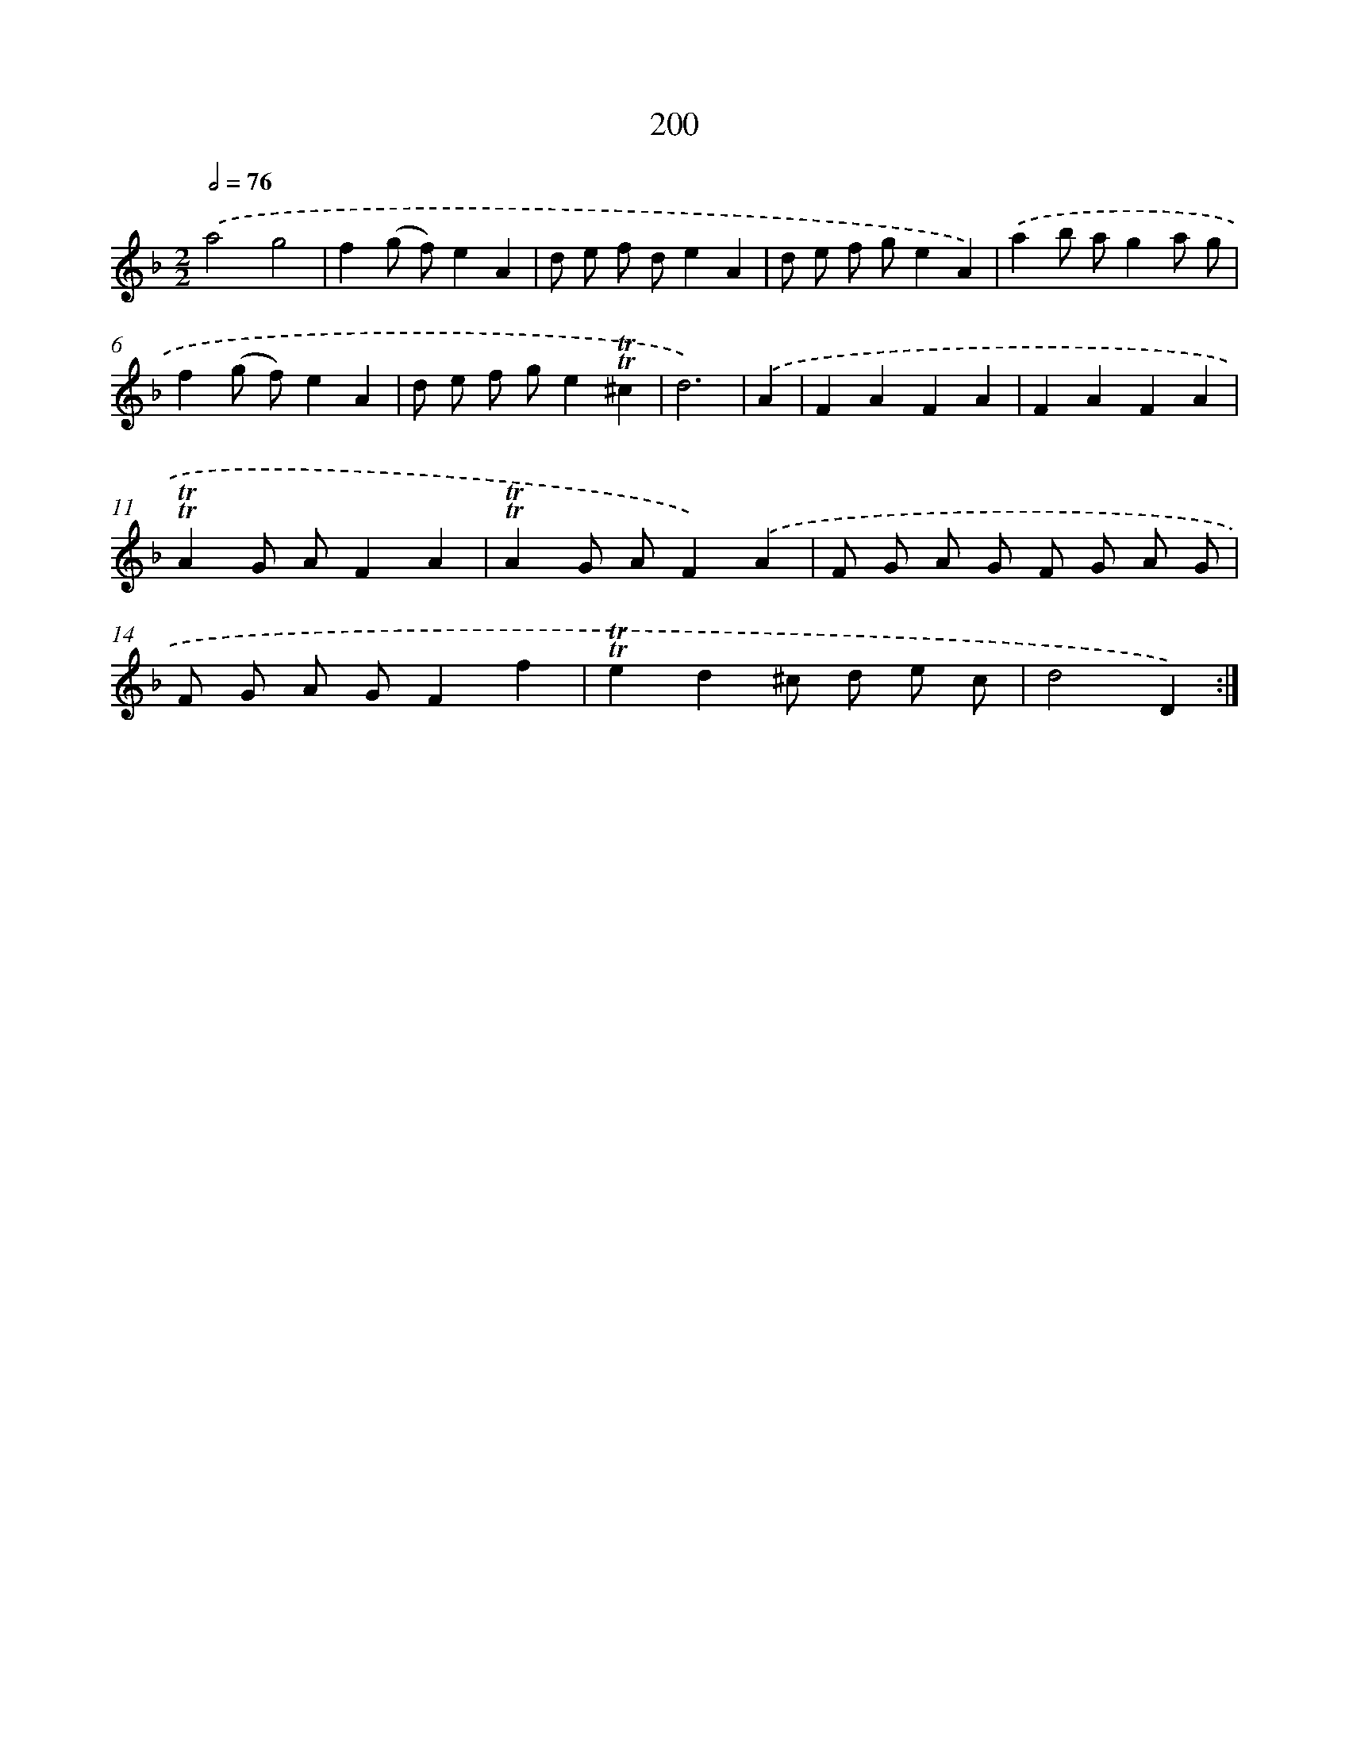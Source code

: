 X: 15744
T: 200
%%abc-version 2.0
%%abcx-abcm2ps-target-version 5.9.1 (29 Sep 2008)
%%abc-creator hum2abc beta
%%abcx-conversion-date 2018/11/01 14:37:56
%%humdrum-veritas 2719990070
%%humdrum-veritas-data 3878904632
%%continueall 1
%%barnumbers 0
L: 1/8
M: 2/2
Q: 1/2=76
K: F clef=treble
.('a4g4 |
f2(g f)e2A2 |
d e f de2A2 |
d e f ge2A2) |
.('a2b ag2a g |
f2(g f)e2A2 |
d e f ge2!trill!!trill!^c2 |
d6) |
.('A2 [I:setbarnb 9]|
F2A2F2A2 |
F2A2F2A2 |
!trill!!trill!A2G AF2A2 |
!trill!!trill!A2G AF2).('A2 |
F G A G F G A G |
F G A GF2f2 |
!trill!!trill!e2d2^c d e c |
d4D2) :|]
